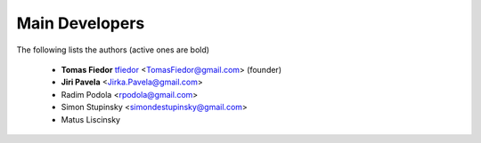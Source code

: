
===============
Main Developers
===============

The following lists the authors (active ones are bold)

  * **Tomas Fiedor** |github| `tfiedor <https://github.com/tfiedor>`_ <TomasFiedor@gmail.com> (founder)
  * **Jiri Pavela** <Jirka.Pavela@gmail.com>
  * Radim Podola <rpodola@gmail.com>
  * Simon Stupinsky <simondestupinsky@gmail.com>
  * Matus Liscinsky

.. |github| image:: ./figs/icon-github.svg

